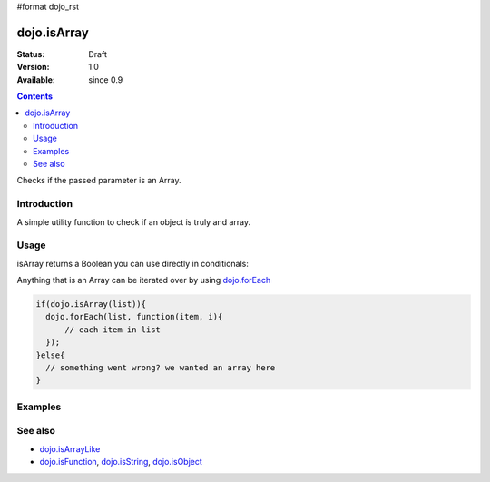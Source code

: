 #format dojo_rst

dojo.isArray
============

:Status: Draft
:Version: 1.0
:Available: since 0.9

.. contents::
   :depth: 2

Checks if the passed parameter is an Array.

============
Introduction
============

A simple utility function to check if an object is truly and array.

=====
Usage
=====

isArray returns a Boolean you can use directly in conditionals:

.. code-block :: javascript
 :linenos:

  if(dojo.isArray(someVariable)){
    // do something
  }

Anything that is an Array can be iterated over by using `dojo.forEach <dojo.forEach>`_

.. code-block :: javascript

  if(dojo.isArray(list)){
    dojo.forEach(list, function(item, i){
        // each item in list
    });
  }else{
    // something went wrong? we wanted an array here
  }

========
Examples
========

.. code-block :: javascript
  :linenos:

  console.log( dojo.isArray([1,2,3]) );
  >>> true

  console.log( dojo.isArray(new dojo.NodeList()) );
  >>> true

  console.log( dojo.isArray( { "a":1 } );
  >>> false


========
See also
========

* `dojo.isArrayLike <dojo.isArrayLike>`_
* `dojo.isFunction <dojo.isFunction>`_, `dojo.isString <dojo.isString>`_, `dojo.isObject <dojo.isObject>`_
